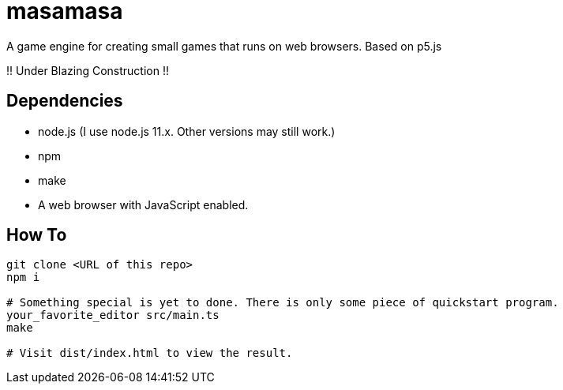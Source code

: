 = masamasa
A game engine for creating small games that runs on web browsers. Based on p5.js

!! Under Blazing Construction !!

== Dependencies
* node.js (I use node.js 11.x. Other versions may still work.)
* npm
* make
* A web browser with JavaScript enabled.

== How To
[source,sh]
----
git clone <URL of this repo>
npm i

# Something special is yet to done. There is only some piece of quickstart program.
your_favorite_editor src/main.ts
make

# Visit dist/index.html to view the result.
----
